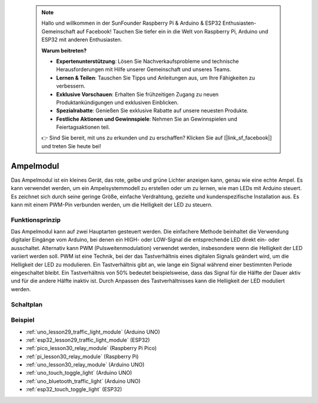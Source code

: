  .. note::

    Hallo und willkommen in der SunFounder Raspberry Pi & Arduino & ESP32 Enthusiasten-Gemeinschaft auf Facebook! Tauchen Sie tiefer ein in die Welt von Raspberry Pi, Arduino und ESP32 mit anderen Enthusiasten.

    **Warum beitreten?**

    - **Expertenunterstützung**: Lösen Sie Nachverkaufsprobleme und technische Herausforderungen mit Hilfe unserer Gemeinschaft und unseres Teams.
    - **Lernen & Teilen**: Tauschen Sie Tipps und Anleitungen aus, um Ihre Fähigkeiten zu verbessern.
    - **Exklusive Vorschauen**: Erhalten Sie frühzeitigen Zugang zu neuen Produktankündigungen und exklusiven Einblicken.
    - **Spezialrabatte**: Genießen Sie exklusive Rabatte auf unsere neuesten Produkte.
    - **Festliche Aktionen und Gewinnspiele**: Nehmen Sie an Gewinnspielen und Feiertagsaktionen teil.

    👉 Sind Sie bereit, mit uns zu erkunden und zu erschaffen? Klicken Sie auf [|link_sf_facebook|] und treten Sie heute bei!

.. _cpn_traffic:

Ampelmodul
==========================

.. image:: img/29_traffic_light.png
    :width: 400
    :align: center

.. raw:: html

    <br/>

Das Ampelmodul ist ein kleines Gerät, das rote, gelbe und grüne Lichter anzeigen kann, genau wie eine echte Ampel. Es kann verwendet werden, um ein Ampelsystemmodell zu erstellen oder um zu lernen, wie man LEDs mit Arduino steuert. Es zeichnet sich durch seine geringe Größe, einfache Verdrahtung, gezielte und kundenspezifische Installation aus. Es kann mit einem PWM-Pin verbunden werden, um die Helligkeit der LED zu steuern.

Funktionsprinzip
---------------------------
Das Ampelmodul kann auf zwei Hauptarten gesteuert werden. Die einfachere Methode beinhaltet die Verwendung digitaler Eingänge vom Arduino, bei denen ein HIGH- oder LOW-Signal die entsprechende LED direkt ein- oder ausschaltet. Alternativ kann PWM (Pulsweitenmodulation) verwendet werden, insbesondere wenn die Helligkeit der LED variiert werden soll. PWM ist eine Technik, bei der das Tastverhältnis eines digitalen Signals geändert wird, um die Helligkeit der LED zu modulieren. Ein Tastverhältnis gibt an, wie lange ein Signal während einer bestimmten Periode eingeschaltet bleibt. Ein Tastverhältnis von 50% bedeutet beispielsweise, dass das Signal für die Hälfte der Dauer aktiv und für die andere Hälfte inaktiv ist. Durch Anpassen des Tastverhältnisses kann die Helligkeit der LED moduliert werden.

Schaltplan
---------------------------

.. image:: img/29_traffic_light_schematic.png
    :width: 100%
    :align: center

.. raw:: html

   <br/>

Beispiel
---------------------------
* :ref:`uno_lesson29_traffic_light_module` (Arduino UNO)
* :ref:`esp32_lesson29_traffic_light_module` (ESP32)
* :ref:`pico_lesson30_relay_module` (Raspberry Pi Pico)
* :ref:`pi_lesson30_relay_module` (Raspberry Pi)

* :ref:`uno_lesson30_relay_module` (Arduino UNO)

* :ref:`uno_touch_toggle_light` (Arduino UNO)
* :ref:`uno_bluetooth_traffic_light` (Arduino UNO)
* :ref:`esp32_touch_toggle_light` (ESP32)
